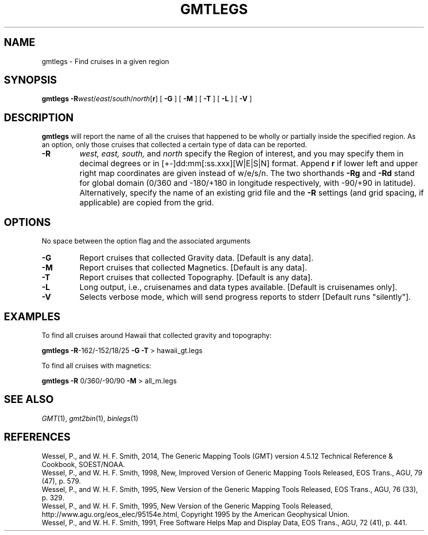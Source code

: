 .TH GMTLEGS 1 "Feb 27 2014" "GMT 4.5.13 (SVN)" "Generic Mapping Tools"
.SH NAME
gmtlegs \- Find cruises in a given region
.SH SYNOPSIS
\fBgmtlegs\fP \fB\-R\fP\fIwest\fP/\fIeast\fP/\fIsouth\fP/\fInorth\fP[\fBr\fP] [ \fB\-G\fP ] [ \fB\-M\fP ] [ \fB\-T\fP ] [ \fB\-L\fP ] [ \fB\-V\fP ]
.SH DESCRIPTION
\fBgmtlegs\fP will report the name of all the cruises that happened to be wholly or partially inside the
specified region. As an option, only those cruises that collected a certain type of data can be
reported.
.TP
\fB\-R\fP
\fIwest, east, south,\fP and \fInorth\fP specify the Region of interest, and you may specify them
in decimal degrees or in [+-]dd:mm[:ss.xxx][W|E|S|N] format.  Append \fBr\fP if lower left and upper right
map coordinates are given instead of w/e/s/n.  The two shorthands \fB\-Rg\fP and \fB\-Rd\fP stand for global domain
(0/360 and -180/+180 in longitude respectively, with -90/+90 in latitude). Alternatively, specify the name
of an existing grid file and the \fB\-R\fP settings (and grid spacing, if applicable) are copied from the grid.
.SH OPTIONS
No space between the option flag and the associated arguments
.TP
\fB\-G\fP
Report cruises that collected Gravity data. [Default is any data].
.TP
\fB\-M\fP
Report cruises that collected Magnetics. [Default is any data].
.TP
\fB\-T\fP
Report cruises that collected Topography. [Default is any data].
.TP
\fB\-L\fP
Long output, i.e., cruisenames and data types available. [Default is cruisenames only].
.TP
\fB\-V\fP
Selects verbose mode, which will send progress reports to stderr [Default runs "silently"].
.SH EXAMPLES
To find all cruises around Hawaii that collected gravity and topography:
.br
.sp
\fBgmtlegs\fP \fB\-R\fP-162/-152/18/25 \fB\-G\fP \fB\-T\fP > hawaii_gt.legs
.br
.sp
To find all cruises with magnetics:
.br
.sp
\fBgmtlegs\fP \fB\-R\fP 0/360/-90/90 \fB\-M\fP > all_m.legs
.SH "SEE ALSO"
.IR GMT (1),
.IR gmt2bin (1),
.IR binlegs (1)
.SH REFERENCES
Wessel, P., and W. H. F. Smith, 2014, The Generic Mapping Tools (GMT) version
4.5.12 Technical Reference & Cookbook, SOEST/NOAA.
.br
Wessel, P., and W. H. F. Smith, 1998, New, Improved Version of Generic Mapping
Tools Released, EOS Trans., AGU, 79 (47), p. 579.
.br
Wessel, P., and W. H. F. Smith, 1995, New Version of the Generic Mapping Tools
Released, EOS Trans., AGU, 76 (33), p. 329.
.br
Wessel, P., and W. H. F. Smith, 1995, New Version of the Generic Mapping Tools
Released, http://www.agu.org/eos_elec/95154e.html, Copyright 1995 by the
American Geophysical Union.
.br
Wessel, P., and W. H. F. Smith, 1991, Free Software Helps Map and Display Data,
EOS Trans., AGU, 72 (41), p. 441.
.br
